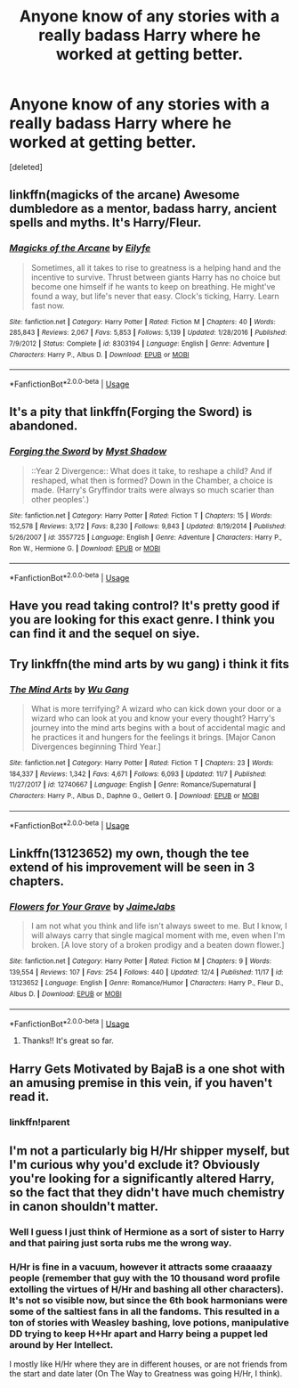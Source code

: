 #+TITLE: Anyone know of any stories with a really badass Harry where he worked at getting better.

* Anyone know of any stories with a really badass Harry where he worked at getting better.
:PROPERTIES:
:Score: 24
:DateUnix: 1545689314.0
:DateShort: 2018-Dec-25
:FlairText: Request
:END:
[deleted]


** linkffn(magicks of the arcane) Awesome dumbledore as a mentor, badass harry, ancient spells and myths. It's Harry/Fleur.
:PROPERTIES:
:Author: howAboutNextWeek
:Score: 7
:DateUnix: 1545699630.0
:DateShort: 2018-Dec-25
:END:

*** [[https://www.fanfiction.net/s/8303194/1/][*/Magicks of the Arcane/*]] by [[https://www.fanfiction.net/u/2552465/Eilyfe][/Eilyfe/]]

#+begin_quote
  Sometimes, all it takes to rise to greatness is a helping hand and the incentive to survive. Thrust between giants Harry has no choice but become one himself if he wants to keep on breathing. He might've found a way, but life's never that easy. Clock's ticking, Harry. Learn fast now.
#+end_quote

^{/Site/:} ^{fanfiction.net} ^{*|*} ^{/Category/:} ^{Harry} ^{Potter} ^{*|*} ^{/Rated/:} ^{Fiction} ^{M} ^{*|*} ^{/Chapters/:} ^{40} ^{*|*} ^{/Words/:} ^{285,843} ^{*|*} ^{/Reviews/:} ^{2,067} ^{*|*} ^{/Favs/:} ^{5,853} ^{*|*} ^{/Follows/:} ^{5,139} ^{*|*} ^{/Updated/:} ^{1/28/2016} ^{*|*} ^{/Published/:} ^{7/9/2012} ^{*|*} ^{/Status/:} ^{Complete} ^{*|*} ^{/id/:} ^{8303194} ^{*|*} ^{/Language/:} ^{English} ^{*|*} ^{/Genre/:} ^{Adventure} ^{*|*} ^{/Characters/:} ^{Harry} ^{P.,} ^{Albus} ^{D.} ^{*|*} ^{/Download/:} ^{[[http://www.ff2ebook.com/old/ffn-bot/index.php?id=8303194&source=ff&filetype=epub][EPUB]]} ^{or} ^{[[http://www.ff2ebook.com/old/ffn-bot/index.php?id=8303194&source=ff&filetype=mobi][MOBI]]}

--------------

*FanfictionBot*^{2.0.0-beta} | [[https://github.com/tusing/reddit-ffn-bot/wiki/Usage][Usage]]
:PROPERTIES:
:Author: FanfictionBot
:Score: 2
:DateUnix: 1545699643.0
:DateShort: 2018-Dec-25
:END:


** It's a pity that linkffn(Forging the Sword) is abandoned.
:PROPERTIES:
:Author: thrawnca
:Score: 3
:DateUnix: 1545731329.0
:DateShort: 2018-Dec-25
:END:

*** [[https://www.fanfiction.net/s/3557725/1/][*/Forging the Sword/*]] by [[https://www.fanfiction.net/u/318654/Myst-Shadow][/Myst Shadow/]]

#+begin_quote
  ::Year 2 Divergence:: What does it take, to reshape a child? And if reshaped, what then is formed? Down in the Chamber, a choice is made. (Harry's Gryffindor traits were always so much scarier than other peoples'.)
#+end_quote

^{/Site/:} ^{fanfiction.net} ^{*|*} ^{/Category/:} ^{Harry} ^{Potter} ^{*|*} ^{/Rated/:} ^{Fiction} ^{T} ^{*|*} ^{/Chapters/:} ^{15} ^{*|*} ^{/Words/:} ^{152,578} ^{*|*} ^{/Reviews/:} ^{3,172} ^{*|*} ^{/Favs/:} ^{8,230} ^{*|*} ^{/Follows/:} ^{9,843} ^{*|*} ^{/Updated/:} ^{8/19/2014} ^{*|*} ^{/Published/:} ^{5/26/2007} ^{*|*} ^{/id/:} ^{3557725} ^{*|*} ^{/Language/:} ^{English} ^{*|*} ^{/Genre/:} ^{Adventure} ^{*|*} ^{/Characters/:} ^{Harry} ^{P.,} ^{Ron} ^{W.,} ^{Hermione} ^{G.} ^{*|*} ^{/Download/:} ^{[[http://www.ff2ebook.com/old/ffn-bot/index.php?id=3557725&source=ff&filetype=epub][EPUB]]} ^{or} ^{[[http://www.ff2ebook.com/old/ffn-bot/index.php?id=3557725&source=ff&filetype=mobi][MOBI]]}

--------------

*FanfictionBot*^{2.0.0-beta} | [[https://github.com/tusing/reddit-ffn-bot/wiki/Usage][Usage]]
:PROPERTIES:
:Author: FanfictionBot
:Score: 1
:DateUnix: 1545731400.0
:DateShort: 2018-Dec-25
:END:


** Have you read taking control? It's pretty good if you are looking for this exact genre. I think you can find it and the sequel on siye.
:PROPERTIES:
:Author: redwings159753
:Score: 2
:DateUnix: 1545691078.0
:DateShort: 2018-Dec-25
:END:


** Try linkffn(the mind arts by wu gang) i think it fits
:PROPERTIES:
:Author: firingmahlazors
:Score: 2
:DateUnix: 1545757582.0
:DateShort: 2018-Dec-25
:END:

*** [[https://www.fanfiction.net/s/12740667/1/][*/The Mind Arts/*]] by [[https://www.fanfiction.net/u/7769074/Wu-Gang][/Wu Gang/]]

#+begin_quote
  What is more terrifying? A wizard who can kick down your door or a wizard who can look at you and know your every thought? Harry's journey into the mind arts begins with a bout of accidental magic and he practices it and hungers for the feelings it brings. [Major Canon Divergences beginning Third Year.]
#+end_quote

^{/Site/:} ^{fanfiction.net} ^{*|*} ^{/Category/:} ^{Harry} ^{Potter} ^{*|*} ^{/Rated/:} ^{Fiction} ^{T} ^{*|*} ^{/Chapters/:} ^{23} ^{*|*} ^{/Words/:} ^{184,337} ^{*|*} ^{/Reviews/:} ^{1,342} ^{*|*} ^{/Favs/:} ^{4,671} ^{*|*} ^{/Follows/:} ^{6,093} ^{*|*} ^{/Updated/:} ^{11/7} ^{*|*} ^{/Published/:} ^{11/27/2017} ^{*|*} ^{/id/:} ^{12740667} ^{*|*} ^{/Language/:} ^{English} ^{*|*} ^{/Genre/:} ^{Romance/Supernatural} ^{*|*} ^{/Characters/:} ^{Harry} ^{P.,} ^{Albus} ^{D.,} ^{Daphne} ^{G.,} ^{Gellert} ^{G.} ^{*|*} ^{/Download/:} ^{[[http://www.ff2ebook.com/old/ffn-bot/index.php?id=12740667&source=ff&filetype=epub][EPUB]]} ^{or} ^{[[http://www.ff2ebook.com/old/ffn-bot/index.php?id=12740667&source=ff&filetype=mobi][MOBI]]}

--------------

*FanfictionBot*^{2.0.0-beta} | [[https://github.com/tusing/reddit-ffn-bot/wiki/Usage][Usage]]
:PROPERTIES:
:Author: FanfictionBot
:Score: 1
:DateUnix: 1545757604.0
:DateShort: 2018-Dec-25
:END:


** Linkffn(13123652) my own, though the tee extend of his improvement will be seen in 3 chapters.
:PROPERTIES:
:Author: JaimeJabs
:Score: 2
:DateUnix: 1545690376.0
:DateShort: 2018-Dec-25
:END:

*** [[https://www.fanfiction.net/s/13123652/1/][*/Flowers for Your Grave/*]] by [[https://www.fanfiction.net/u/7221605/JaimeJabs][/JaimeJabs/]]

#+begin_quote
  I am not what you think and life isn't always sweet to me. But I know, I will always carry that single magical moment with me, even when I'm broken. [A love story of a broken prodigy and a beaten down flower.]
#+end_quote

^{/Site/:} ^{fanfiction.net} ^{*|*} ^{/Category/:} ^{Harry} ^{Potter} ^{*|*} ^{/Rated/:} ^{Fiction} ^{M} ^{*|*} ^{/Chapters/:} ^{9} ^{*|*} ^{/Words/:} ^{139,554} ^{*|*} ^{/Reviews/:} ^{107} ^{*|*} ^{/Favs/:} ^{254} ^{*|*} ^{/Follows/:} ^{440} ^{*|*} ^{/Updated/:} ^{12/4} ^{*|*} ^{/Published/:} ^{11/17} ^{*|*} ^{/id/:} ^{13123652} ^{*|*} ^{/Language/:} ^{English} ^{*|*} ^{/Genre/:} ^{Romance/Humor} ^{*|*} ^{/Characters/:} ^{Harry} ^{P.,} ^{Fleur} ^{D.,} ^{Albus} ^{D.} ^{*|*} ^{/Download/:} ^{[[http://www.ff2ebook.com/old/ffn-bot/index.php?id=13123652&source=ff&filetype=epub][EPUB]]} ^{or} ^{[[http://www.ff2ebook.com/old/ffn-bot/index.php?id=13123652&source=ff&filetype=mobi][MOBI]]}

--------------

*FanfictionBot*^{2.0.0-beta} | [[https://github.com/tusing/reddit-ffn-bot/wiki/Usage][Usage]]
:PROPERTIES:
:Author: FanfictionBot
:Score: 2
:DateUnix: 1545690387.0
:DateShort: 2018-Dec-25
:END:

**** Thanks!! It's great so far.
:PROPERTIES:
:Score: 1
:DateUnix: 1545691351.0
:DateShort: 2018-Dec-25
:END:


** Harry Gets Motivated by BajaB is a one shot with an amusing premise in this vein, if you haven't read it.
:PROPERTIES:
:Author: hyphenomicon
:Score: 2
:DateUnix: 1545728321.0
:DateShort: 2018-Dec-25
:END:

*** linkffn!parent
:PROPERTIES:
:Author: thrawnca
:Score: 1
:DateUnix: 1545768340.0
:DateShort: 2018-Dec-25
:END:


** I'm not a particularly big H/Hr shipper myself, but I'm curious why you'd exclude it? Obviously you're looking for a significantly altered Harry, so the fact that they didn't have much chemistry in canon shouldn't matter.
:PROPERTIES:
:Author: thrawnca
:Score: 2
:DateUnix: 1545689812.0
:DateShort: 2018-Dec-25
:END:

*** Well I guess I just think of Hermione as a sort of sister to Harry and that pairing just sorta rubs me the wrong way.
:PROPERTIES:
:Score: 8
:DateUnix: 1545689976.0
:DateShort: 2018-Dec-25
:END:


*** H/Hr is fine in a vacuum, however it attracts some craaaazy people (remember that guy with the 10 thousand word profile extolling the virtues of H/Hr and bashing all other characters). It's not so visible now, but since the 6th book harmonians were some of the saltiest fans in all the fandoms. This resulted in a ton of stories with Weasley bashing, love potions, manipulative DD trying to keep H+Hr apart and Harry being a puppet led around by Her Intellect.

I mostly like H/Hr where they are in different houses, or are not friends from the start and date later (On The Way to Greatness was going H/Hr, I think).
:PROPERTIES:
:Author: T0lias
:Score: 2
:DateUnix: 1545721409.0
:DateShort: 2018-Dec-25
:END:
